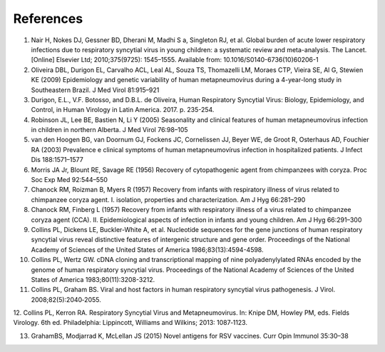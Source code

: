 ==========
References
==========

1. Nair H, Nokes DJ, Gessner BD, Dherani M, Madhi S a, Singleton RJ, et al. Global burden of acute lower respiratory infections due to respiratory syncytial virus in young children: a systematic review and meta-analysis. The Lancet. [Online] Elsevier Ltd; 2010;375(9725): 1545–1555. Available from: 10.1016/S0140-6736(10)60206-1

2. Oliveira DBL, Durigon EL, Carvalho ACL, Leal AL, Souza TS, Thomazelli LM, Moraes CTP, Vieira SE, Al G, Stewien KE (2009) Epidemiology and genetic variability of human metapneumovírus during a 4-year-long study in Southeastern Brazil. J Med Virol 81:915–921

3. Durigon, E.L., V.F. Botosso, and D.B.L. de Oliveira, Human Respiratory Syncytial Virus: Biology, Epidemiology, and Control, in Human Virology in Latin America. 2017. p. 235-254.

4. Robinson JL, Lee BE, Bastien N, Li Y (2005) Seasonality and clinical features of human metapneumovírus infection in children in northern Alberta. J Med Virol 76:98–105

5. van den Hoogen BG, van Doornum GJ, Fockens JC, Cornelissen JJ, Beyer WE, de Groot R, Osterhaus AD, Fouchier RA (2003) Prevalence e clinical symptoms of human metapneumovírus infection in hospitalized patients. J Infect Dis 188:1571–1577

6. Morris JA Jr, Blount RE, Savage RE (1956) Recovery of cytopathogenic agent from chimpanzees with coryza. Proc Soc Exp Med 92:544–550

7. Chanock RM, Roizman B, Myers R (1957) Recovery from infants with respiratory illness of virus related to chimpanzee coryza agent. I. isolation, properties and characterization. Am J Hyg 66:281–290

8. Chanock RM, Finberg L (1957) Recovery from infants with respiratory illness of a virus related to chimpanzee coryza agent (CCA). II. Epidemiological aspects of infection in infants and young children. Am J Hyg 66:291–300

9. Collins PL, Dickens LE, Buckler-White A, et al. Nucleotide sequences for the gene junctions of human respiratory syncytial virus reveal distinctive features of intergenic structure and gene order. Proceedings of the National Academy of Sciences of the United States of America 1986;83(13):4594-4598.

10. Collins PL, Wertz GW. cDNA cloning and transcriptional mapping of nine polyadenylylated RNAs encoded by the genome of human respiratory syncytial virus. Proceedings of the National Academy of Sciences of the United States of America 1983;80(11):3208-3212.

11. Collins PL, Graham BS. Viral and host factors in human respiratory syncytial virus pathogenesis. J Virol. 2008;82(5):2040‐2055.

12. Collins PL, Kerron RA. Respiratory Syncytial Virus and
Metapneumovirus. In: Knipe DM, Howley PM, eds. Fields Virology. 6th ed. Philadelphia: Lippincott, Williams and Wilkins; 2013: 1087‐1123.

13. GrahamBS, Modjarrad K, McLellan JS (2015) Novel antigens for RSV vaccines. Curr Opin Immunol 35:30–38